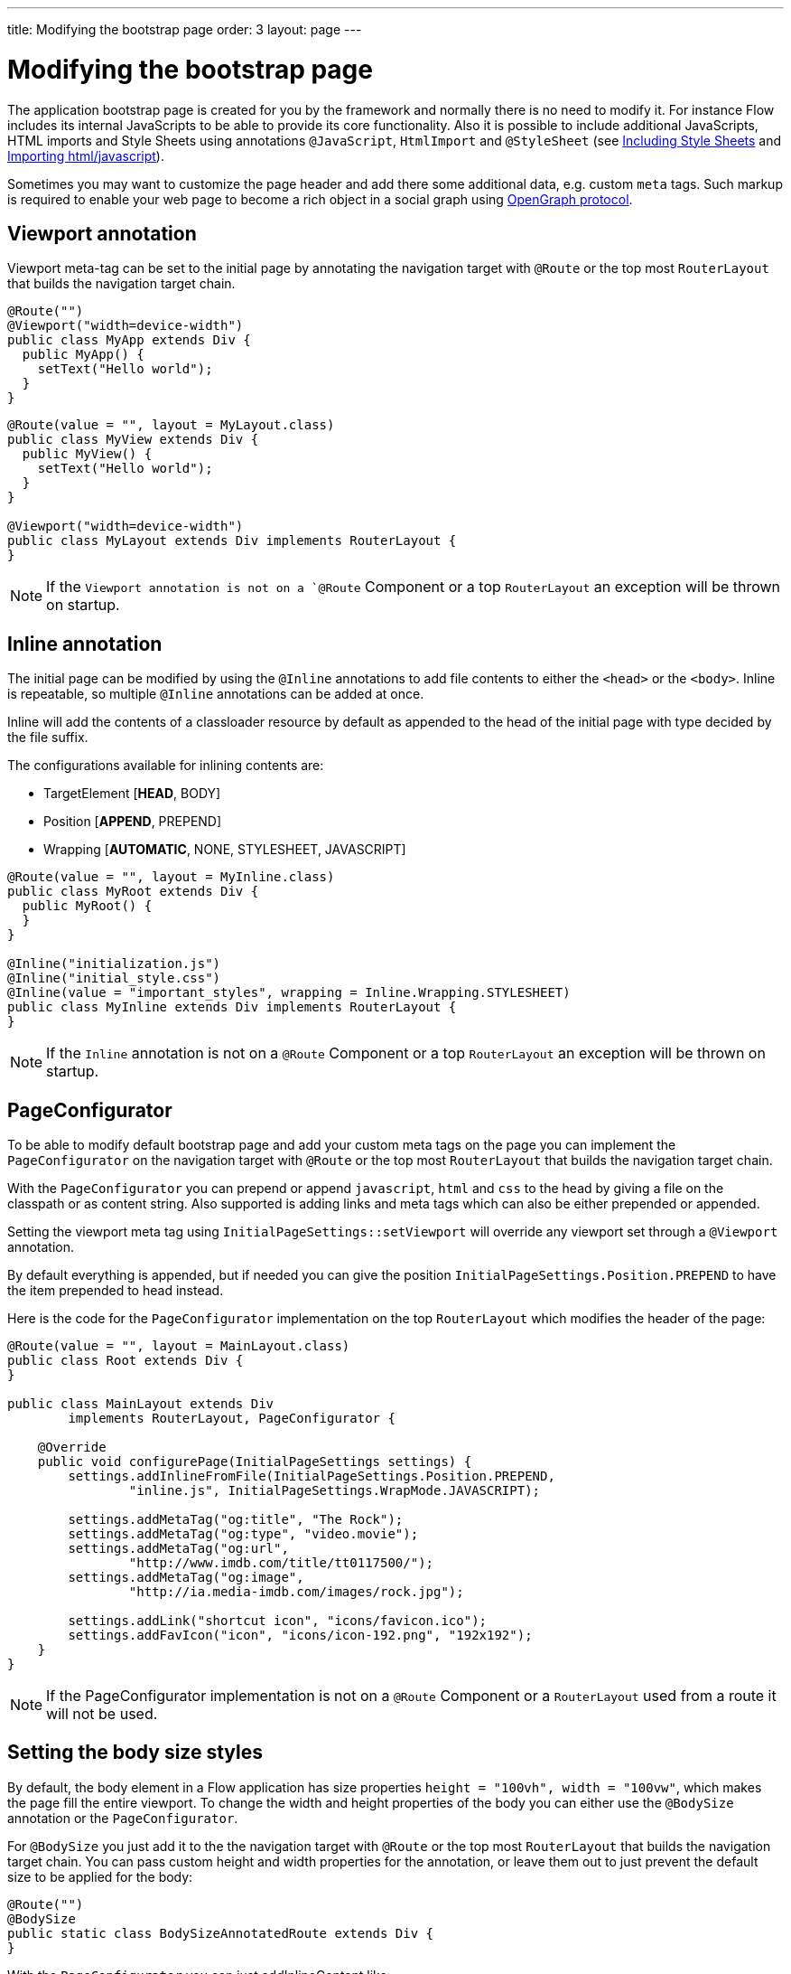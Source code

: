 ---
title: Modifying the bootstrap page
order: 3
layout: page
---

ifdef::env-github[:outfilesuffix: .asciidoc]
= Modifying the bootstrap page

The application bootstrap page is created for you by the framework and normally there is no need to modify it.
For instance Flow includes its internal JavaScripts to be able to provide its core functionality.
Also it is possible to include additional JavaScripts, HTML imports and Style Sheets using annotations `@JavaScript`,
`HtmlImport` and `@StyleSheet` (see <<../importing-dependencies/tutorial-include-css#,Including Style Sheets>> and <<../importing-dependencies/tutorial-importing#,Importing html/javascript>>).

Sometimes you may want to customize the page header and add there some additional data, e.g. custom `meta` tags.
Such markup is required to enable your web page to become a rich object in a social graph using http://ogp.me/[OpenGraph protocol].

== Viewport annotation

Viewport meta-tag can be set to the initial page by annotating the navigation target with `@Route` or
the top most `RouterLayout` that builds the navigation target chain.

[source,java]
----
@Route("")
@Viewport("width=device-width")
public class MyApp extends Div {
  public MyApp() {
    setText("Hello world");
  }
}
----

[source,java]
----
@Route(value = "", layout = MyLayout.class)
public class MyView extends Div {
  public MyView() {
    setText("Hello world");
  }
}

@Viewport("width=device-width")
public class MyLayout extends Div implements RouterLayout {
}
----

[NOTE]
If the `Viewport annotation is not on a `@Route` Component or a top `RouterLayout` an exception will be thrown on startup.

== Inline annotation

The initial page can be modified by using the `@Inline` annotations to add file contents
to either the `<head>` or the `<body>`. Inline is repeatable, so multiple `@Inline` annotations
can be added at once.

Inline will add the contents of a classloader resource by default as appended to the
head of the initial page with type decided by the file suffix.

The configurations available for inlining contents are:

 - TargetElement [*HEAD*, BODY]
 - Position [*APPEND*, PREPEND]
 - Wrapping [*AUTOMATIC*, NONE, STYLESHEET, JAVASCRIPT]

[source,java]
----
@Route(value = "", layout = MyInline.class)
public class MyRoot extends Div {
  public MyRoot() {
  }
}

@Inline("initialization.js")
@Inline("initial_style.css")
@Inline(value = "important_styles", wrapping = Inline.Wrapping.STYLESHEET)
public class MyInline extends Div implements RouterLayout {
}
----

[NOTE]
If the `Inline` annotation is not on a `@Route` Component or a top `RouterLayout` an exception will be thrown on startup.

== PageConfigurator

To be able to modify default bootstrap page and add your custom meta tags on the page you
can implement the `PageConfigurator` on the navigation target with `@Route` or
the top most `RouterLayout` that builds the navigation target chain.

With the `PageConfigurator` you can prepend or append `javascript`, `html` and `css` to the head
by giving a file on the classpath or as content string. Also supported is adding links and meta tags which
can also be either prepended or appended.

Setting the viewport meta tag using `InitialPageSettings::setViewport` will override any viewport
set through a `@Viewport` annotation.

By default everything is appended, but if needed you can give the position `InitialPageSettings.Position.PREPEND`
to have the item prepended to head instead.

Here is the code for the `PageConfigurator` implementation on the top
`RouterLayout` which modifies the header of the page:

[source,java]
----
@Route(value = "", layout = MainLayout.class)
public class Root extends Div {
}

public class MainLayout extends Div
        implements RouterLayout, PageConfigurator {

    @Override
    public void configurePage(InitialPageSettings settings) {
        settings.addInlineFromFile(InitialPageSettings.Position.PREPEND,
                "inline.js", InitialPageSettings.WrapMode.JAVASCRIPT);

        settings.addMetaTag("og:title", "The Rock");
        settings.addMetaTag("og:type", "video.movie");
        settings.addMetaTag("og:url",
                "http://www.imdb.com/title/tt0117500/");
        settings.addMetaTag("og:image",
                "http://ia.media-imdb.com/images/rock.jpg");

        settings.addLink("shortcut icon", "icons/favicon.ico");
        settings.addFavIcon("icon", "icons/icon-192.png", "192x192");
    }
}
----

[NOTE]
If the PageConfigurator implementation is not on a `@Route` Component or a `RouterLayout` used from a route it will not be used.

== Setting the body size styles

By default, the body element in a Flow application has size properties `height = "100vh", width = "100vw"`,
which makes the page fill the entire viewport.
To change the width and height properties of the body you can either use the `@BodySize` annotation or the `PageConfigurator`.

For `@BodySize` you just add it to the the navigation target with `@Route` or
the top most `RouterLayout` that builds the navigation target chain.
You can pass custom height and width properties for the annotation, or leave them out
to just prevent the default size to be applied for the body:

[source,java]
----
@Route("")
@BodySize
public static class BodySizeAnnotatedRoute extends Div {
}
----

With the `PageConfigurator` you can just addInlineContent like:

[source,java]
----
@Route("")
public static class InitialPageConfiguratorBodyStyle extends Div
        implements PageConfigurator {
    @Override
    public void configurePage(InitialPageSettings settings) {
        settings.addInlineWithContents("body {width: 100vw; height:100vh;}",
                InitialPageSettings.WrapMode.STYLESHEET);
    }
}
----

[NOTE]
Only one way should be used as else the later statement will override the earlier one. In practise this would
mean that by default the `PageConfigurator` will override the `@BodySize` except if the inlining is done as
a `PREPEND` then the `@BodySize` will be the deciding one.

[NOTE]
If the `BodySize` annotation is not on a `@Route` Component or a top `RouterLayout` an exception will be thrown on startup.

[NOTE]
When using an empty `@BodySize` annotation (which doesn't apply any sizing for the UI / body), you will not be able to use relative sizing (% as unit) for any component, unless the component has a parent that has defined size using anything else than % as the unit. For that reason, it is recommended to use the default settings for the body size, by omitting the `@BodySize` annotation, or to declare a specific size for it.

== BootstrapListener

To be able to modify default bootstrap page and add your custom meta tags on the page you should use
your `BootstrapListener` implementation and add it to the `ServiceInitEvent` instance available
in a `VaadinServiceInitListener`.

Here is the code for the `BoostrapListener` implementation which modifies the header of the page:

[source,java]
----
public class CustomBootstrapListener implements BootstrapListener {

    public void modifyBootstrapPage(BootstrapPageResponse response) {
        Document document = response.getDocument();

        Element head = document.head();

        head.appendChild(createMeta(document, "og:title", "The Rock"));
        head.appendChild(createMeta(document, "og:type", "video.movie"));
        head.appendChild(createMeta(document, "og:url",
                "http://www.imdb.com/title/tt0117500/"));
        head.appendChild(createMeta(document, "og:image",
                "http://ia.media-imdb.com/images/rock.jpg"));
    }

    private Element createMeta(Document document, String property,
            String content) {
        Element meta = document.createElement("meta");
        meta.attr("property", property);
        meta.attr("content", content);
        return meta;
    }
}
----

Now this listener should be added to a `ServiceInitEvent` which is sent when a Vaadin service is initialized. Take a look on the <<../advanced/tutorial-service-init-listener#,ServiceInitListener tutorial>> on how to configure it.

== Adding static HTML contents

The framework provides multiple ways of adding static content to the page. Here we cover three different ways of adding a favicon.

 - using `InitialPageSettings#addLink()`

[source,java]
----
public class Layout1 extends Div implements RouterLayout, PageConfigurator {

    @Override
    public void configurePage(InitialPageSettings settings) {
        HashMap<String, String> attributes = new HashMap<>();
        attributes.put("rel", "shortcut icon");
        settings.addLink("icons/favicon.ico", attributes);
    }
}
----

 - using `InitialPageSettings#addInlineWithContents()`

[source,java]
----
public class Layout2 extends Div implements RouterLayout, PageConfigurator {

    @Override
    public void configurePage(InitialPageSettings settings) {
        settings.addInlineWithContents(
                "<link rel=\"shortcut icon\" href=\"icons/favicon.ico\">",
                InitialPageSettings.WrapMode.NONE);
    }
}
----

 - using `BootstrapListener#modifyBootstrapPage()` (<<../importing-dependencies/tutorial-bootstrap.asciidoc#bootstraplistener,documentation>>)

[source,java]
----
public class Layout3 extends Div
            implements RouterLayout, BootstrapListener {

        @Override
        public void modifyBootstrapPage(BootstrapPageResponse response) {
            final Element head = response.getDocument().head();
            head.append(
                    "<link rel=\"shortcut icon\" href=\"icons/favicon.ico\">");
        }
    }
----

But most commonly, you will deal with quite many files, in this case, you can see that it causes a lot of hard coding easily. To avoid this, we recommend you to move all the contents into a file, (e.g. `your-content.html`) and inline this file in your `PageConfigurator`

[source,java]
----
public class Layout4 extends Div implements RouterLayout, PageConfigurator {

        @Override
        public void configurePage(InitialPageSettings settings) {
            settings.addInlineFromFile("your-content.html",
                    InitialPageSettings.WrapMode.NONE);
        }
    }
----
